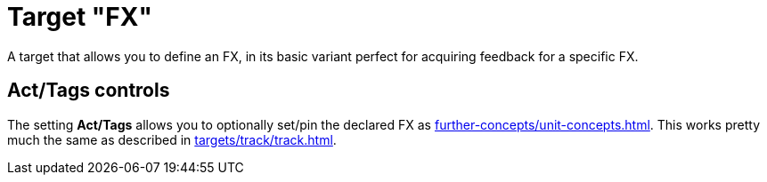 = Target "FX"

A target that allows you to define an FX, in its basic variant perfect for acquiring feedback for a specific FX.

== Act/Tags controls

The setting **Act/Tags** allows you to optionally set/pin the declared FX as xref:further-concepts/unit-concepts.adoc#unit-fx[].
This works pretty much the same as described in xref:targets/track/track.adoc[].
